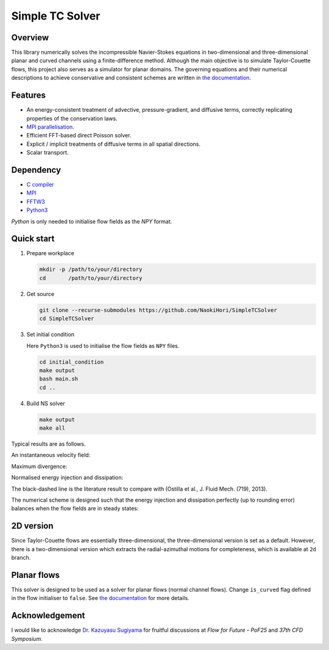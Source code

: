 ################
Simple TC Solver
################

|License| |LastCommit|

|CI| |DOC|

.. |License| image:: https://img.shields.io/github/license/NaokiHori/SimpleTCSolver
.. _License: https://opensource.org/license/MIT

.. |LastCommit| image:: https://img.shields.io/github/last-commit/NaokiHori/SimpleTCSolver/main
.. _LastCommit: https://github.com/NaokiHori/SimpleTCSolver/commits/main

.. |CI| image:: https://github.com/NaokiHori/SimpleTCSolver/actions/workflows/ci.yml/badge.svg
.. _CI: https://github.com/NaokiHori/SimpleTCSolver/actions/workflows/ci.yml

.. |DOC| image:: https://github.com/NaokiHori/SimpleTCSolver/actions/workflows/doc.yml/badge.svg
.. _DOC: https://github.com/NaokiHori/SimpleTCSolver/actions/workflows/doc.yml

.. image:: https://github.com/NaokiHori/SimpleTCSolver/blob/main/docs/source/thumbnail.png
   :width: 100%

********
Overview
********

This library numerically solves the incompressible Navier-Stokes equations in two-dimensional and three-dimensional planar and curved channels using a finite-difference method.
Although the main objective is to simulate Taylor-Couette flows, this project also serves as a simulator for planar domains.
The governing equations and their numerical descriptions to achieve conservative and consistent schemes are written in `the documentation <https://naokihori.github.io/SimpleTCSolver>`_.

********
Features
********

* An energy-consistent treatment of advective, pressure-gradient, and diffusive terms, correctly replicating properties of the conservation laws.
* `MPI parallelisation <https://github.com/NaokiHori/SimpleDecomp>`_.
* Efficient FFT-based direct Poisson solver.
* Explicit / implicit treatments of diffusive terms in all spatial directions.
* Scalar transport.

**********
Dependency
**********

* `C compiler <https://gcc.gnu.org>`_
* `MPI <https://www.open-mpi.org>`_
* `FFTW3 <https://www.fftw.org>`_
* `Python3 <https://www.python.org>`_

`Python` is only needed to initialise flow fields as the `NPY` format.

***********
Quick start
***********

#. Prepare workplace

   .. code-block:: console

      mkdir -p /path/to/your/directory
      cd       /path/to/your/directory

#. Get source

   .. code-block:: console

      git clone --recurse-submodules https://github.com/NaokiHori/SimpleTCSolver
      cd SimpleTCSolver

#. Set initial condition

   Here ``Python3`` is used to initialise the flow fields as ``NPY`` files.

   .. code-block:: console

      cd initial_condition
      make output
      bash main.sh
      cd ..

#. Build NS solver

   .. code-block:: console

      make output
      make all

Typical results are as follows.

An instantaneous velocity field:

.. image:: https://raw.githubusercontent.com/NaokiHori/SimpleTCSolver/artifacts/artifacts/typical/snapshot.png
   :width: 60%

Maximum divergence:

.. image:: https://raw.githubusercontent.com/NaokiHori/SimpleTCSolver/artifacts/artifacts/typical/divergence.png
   :width: 60%

Normalised energy injection and dissipation:

.. image:: https://raw.githubusercontent.com/NaokiHori/SimpleTCSolver/artifacts/artifacts/typical/balance_main.png
   :width: 60%

The black-dashed line is the literature result to compare with (Ostilla et al., J. Fluid Mech. (719), 2013).

The numerical scheme is designed such that the energy injection and dissipation perfectly (up to rounding error) balances when the flow fields are in steady states:

.. image:: https://raw.githubusercontent.com/NaokiHori/SimpleTCSolver/artifacts/artifacts/typical/balance_dif.png
   :width: 60%

**********
2D version
**********

Since Taylor-Couette flows are essentially three-dimensional, the three-dimensional version is set as a default.
However, there is a two-dimensional version which extracts the radial-azimuthal motions for completeness, which is available at ``2d`` branch.

************
Planar flows
************

This solver is designed to be used as a solver for planar flows (normal channel flows).
Change ``is_curved`` flag defined in the flow initialiser to ``false``.
See `the documentation <https://naokihori.github.io/SimpleTCSolver>`_ for more details.

***************
Acknowledgement
***************

I would like to acknowledge `Dr. Kazuyasu Sugiyama <https://researchmap.jp/50466786>`_ for fruitful discussions at *Flow for Future - PoF25* and *37th CFD Symposium*.

